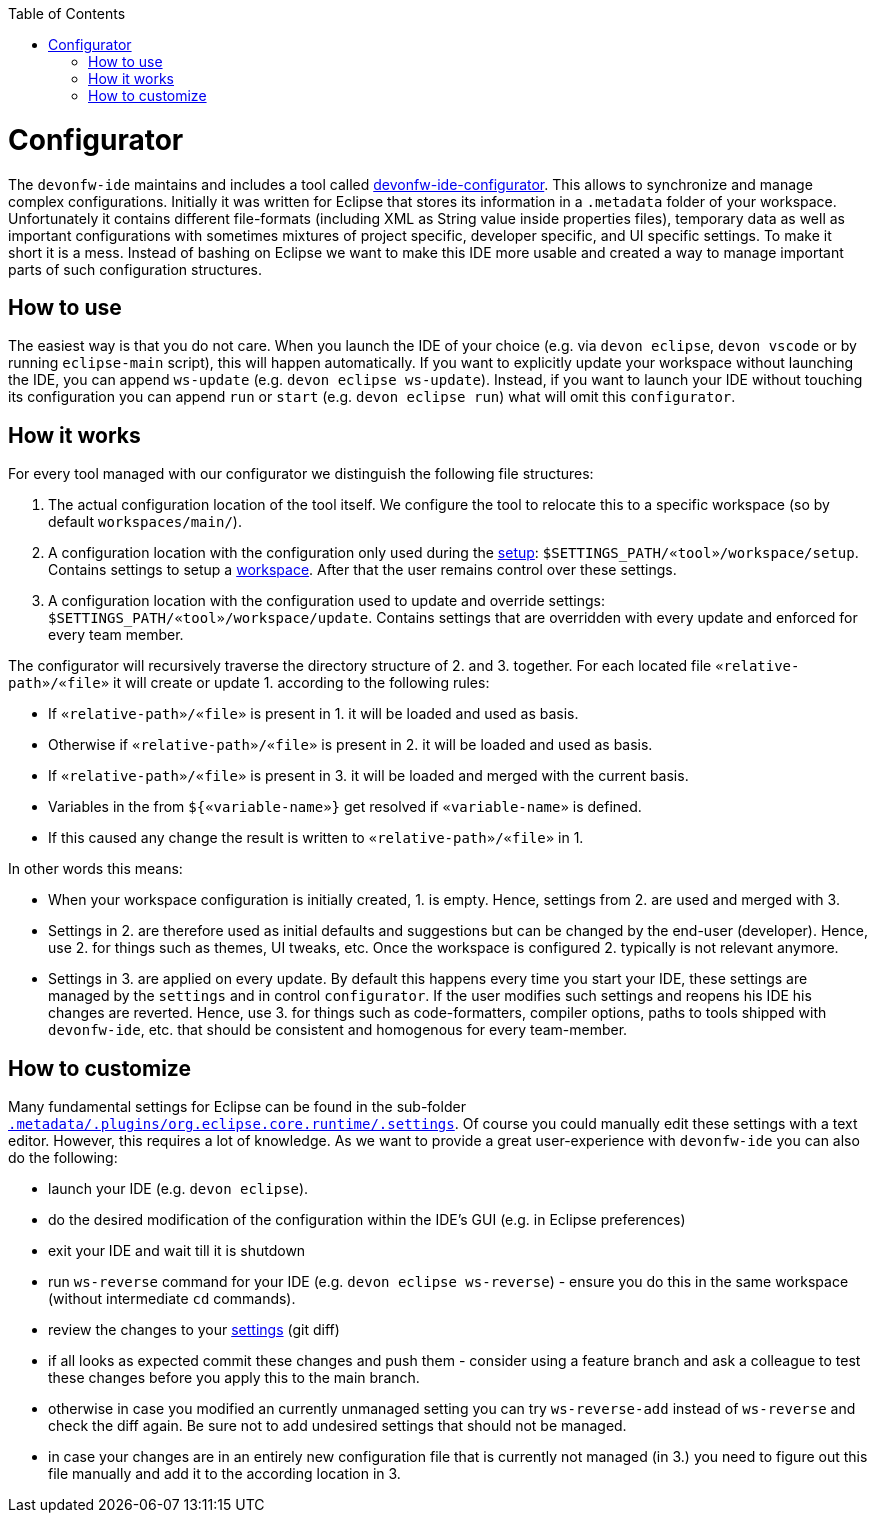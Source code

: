 :toc:
toc::[]

= Configurator

The `devonfw-ide` maintains and includes a tool called https://github.com/devonfw/ide/tree/master/configurator[devonfw-ide-configurator]. This allows to synchronize and manage complex configurations. Initially it was written for Eclipse that stores its information in a `.metadata` folder of your workspace. Unfortunately it contains different file-formats (including XML as String value inside properties files), temporary data as well as important configurations with sometimes mixtures of project specific, developer specific, and UI specific settings. To make it short it is a mess. Instead of bashing on Eclipse we want to make this IDE more usable and created a way to manage important parts of such configuration structures.

== How to use
The easiest way is that you do not care. When you launch the IDE of your choice (e.g. via `devon eclipse`, `devon vscode` or by running `eclipse-main` script), this will happen automatically.
If you want to explicitly update your workspace without launching the IDE, you can append `ws-update` (e.g. `devon eclipse ws-update`). Instead, if you want to launch your IDE without touching its configuration you can append `run` or `start` (e.g. `devon eclipse run`) what will omit this `configurator`.

== How it works
For every tool managed with our configurator we distinguish the following file structures:

1. The actual configuration location of the tool itself. We configure the tool to relocate this to a specific workspace (so by default `workspaces/main/`).
2. A configuration location with the configuration only used during the link:setup.asciidoc[setup]: `$SETTINGS_PATH/«tool»/workspace/setup`. Contains settings to setup a link:workspaces.asciidoc[workspace]. After that the user remains control over these settings.
3. A configuration location with the configuration used to update and override settings: `$SETTINGS_PATH/«tool»/workspace/update`. Contains settings that are overridden with every update and enforced for every team member.

The configurator will recursively traverse the directory structure of 2. and 3. together. For each located file `«relative-path»/«file»` it will create or update 1. according to the following rules:

* If `«relative-path»/«file»` is present in 1. it will be loaded and used as basis.
* Otherwise if `«relative-path»/«file»` is present in 2. it will be loaded and used as basis.
* If `«relative-path»/«file»` is present in 3. it will be loaded and merged with the current basis.
* Variables in the from `${«variable-name»}` get resolved if `«variable-name»` is defined.
* If this caused any change the result is written to `«relative-path»/«file»` in 1.

In other words this means:

* When your workspace configuration is initially created, 1. is empty. Hence, settings from 2. are used and merged with 3.
* Settings in 2. are therefore used as initial defaults and suggestions but can be changed by the end-user (developer). Hence, use 2. for things such as themes, UI tweaks, etc. Once the workspace is configured 2. typically is not relevant anymore.
* Settings in 3. are applied on every update. By default this happens every time you start your IDE, these settings are managed by the `settings` and in control `configurator`. If the user modifies such settings and reopens his IDE his changes are reverted. Hence, use 3. for things such as code-formatters, compiler options, paths to tools shipped with `devonfw-ide`, etc. that should be consistent and homogenous for every team-member.

== How to customize

Many fundamental settings for Eclipse can be found in the sub-folder `https://github.com/devonfw/ide/tree/master/settings/src/main/settings/eclipse/workspace/update/.metadata/.plugins/org.eclipse.core.runtime/.settings[.metadata/.plugins/org.eclipse.core.runtime/.settings]`. Of course you could manually edit these settings with a text editor. However, this requires a lot of knowledge. As we want to provide a great user-experience with `devonfw-ide` you can also do the following:

* launch your IDE (e.g. `devon eclipse`).
* do the desired modification of the configuration within the IDE's GUI (e.g. in Eclipse preferences)
* exit your IDE and wait till it is shutdown
* run `ws-reverse` command for your IDE (e.g. `devon eclipse ws-reverse`) - ensure you do this in the same workspace (without intermediate `cd` commands).
* review the changes to your link:settings.asciidoc[settings] (git diff)
* if all looks as expected commit these changes and push them - consider using a feature branch and ask a colleague to test these changes before you apply this to the main branch.
* otherwise in case you modified an currently unmanaged setting you can try `ws-reverse-add` instead of `ws-reverse` and check the diff again. Be sure not to add undesired settings that should not be managed.
* in case your changes are in an entirely new configuration file that is currently not managed (in 3.) you need to figure out this file manually and add it to the according location in 3.
